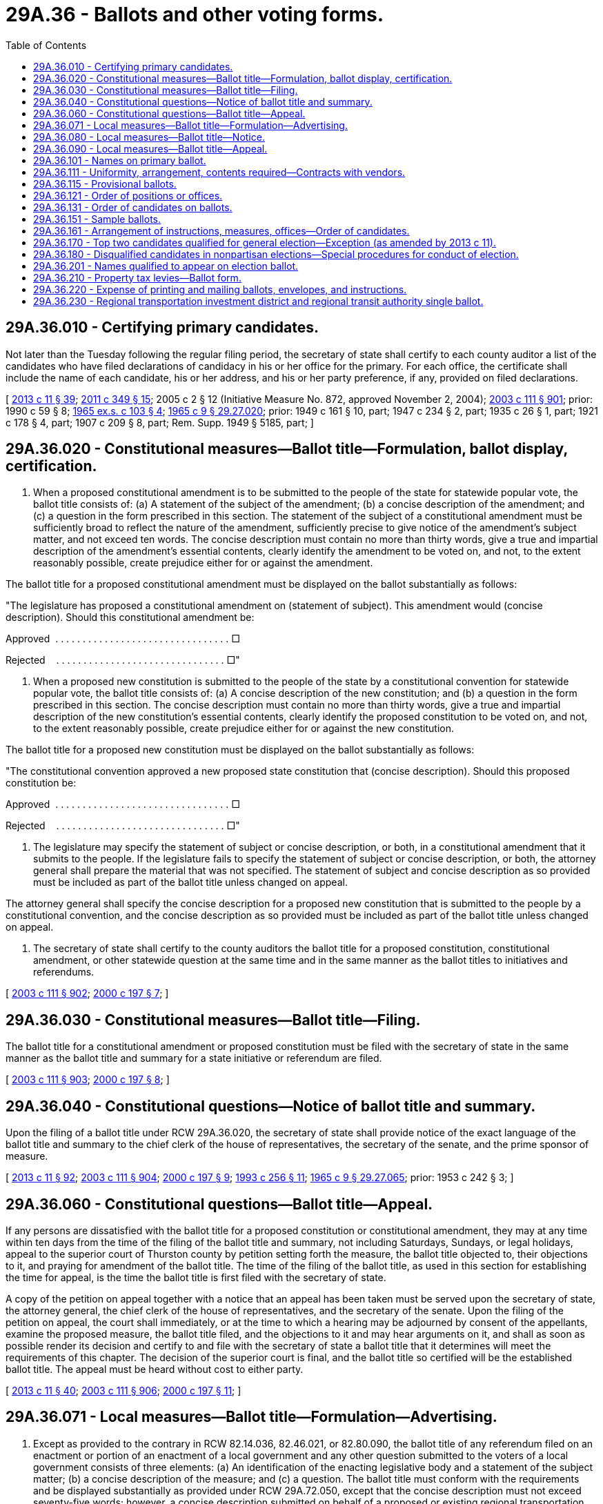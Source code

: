 = 29A.36 - Ballots and other voting forms.
:toc:

== 29A.36.010 - Certifying primary candidates.
Not later than the Tuesday following the regular filing period, the secretary of state shall certify to each county auditor a list of the candidates who have filed declarations of candidacy in his or her office for the primary. For each office, the certificate shall include the name of each candidate, his or her address, and his or her party preference, if any, provided on filed declarations.

[ http://lawfilesext.leg.wa.gov/biennium/2013-14/Pdf/Bills/Session%20Laws/Senate/5518-S.SL.pdf?cite=2013%20c%2011%20§%2039[2013 c 11 § 39]; http://lawfilesext.leg.wa.gov/biennium/2011-12/Pdf/Bills/Session%20Laws/Senate/5171-S.SL.pdf?cite=2011%20c%20349%20§%2015[2011 c 349 § 15]; 2005 c 2 § 12 (Initiative Measure No. 872, approved November 2, 2004); http://lawfilesext.leg.wa.gov/biennium/2003-04/Pdf/Bills/Session%20Laws/Senate/5221-S.SL.pdf?cite=2003%20c%20111%20§%20901[2003 c 111 § 901]; prior:  1990 c 59 § 8; http://leg.wa.gov/CodeReviser/documents/sessionlaw/1965ex1c103.pdf?cite=1965%20ex.s.%20c%20103%20§%204[1965 ex.s. c 103 § 4]; http://leg.wa.gov/CodeReviser/documents/sessionlaw/1965c9.pdf?cite=1965%20c%209%20§%2029.27.020[1965 c 9 § 29.27.020]; prior: 1949 c 161 § 10, part; 1947 c 234 § 2, part; 1935 c 26 § 1, part; 1921 c 178 § 4, part; 1907 c 209 § 8, part; Rem. Supp. 1949 § 5185, part; ]

== 29A.36.020 - Constitutional measures—Ballot title—Formulation, ballot display, certification.
. When a proposed constitutional amendment is to be submitted to the people of the state for statewide popular vote, the ballot title consists of: (a) A statement of the subject of the amendment; (b) a concise description of the amendment; and (c) a question in the form prescribed in this section. The statement of the subject of a constitutional amendment must be sufficiently broad to reflect the nature of the amendment, sufficiently precise to give notice of the amendment's subject matter, and not exceed ten words. The concise description must contain no more than thirty words, give a true and impartial description of the amendment's essential contents, clearly identify the amendment to be voted on, and not, to the extent reasonably possible, create prejudice either for or against the amendment.

The ballot title for a proposed constitutional amendment must be displayed on the ballot substantially as follows:

"The legislature has proposed a constitutional amendment on (statement of subject). This amendment would (concise description). Should this constitutional amendment be:

Approved  . . . . . . . . . . . . . . . . . . . . . . . . . . . . . . . . □

Rejected    . . . . . . . . . . . . . . . . . . . . . . . . . . . . . . . □"

. When a proposed new constitution is submitted to the people of the state by a constitutional convention for statewide popular vote, the ballot title consists of: (a) A concise description of the new constitution; and (b) a question in the form prescribed in this section. The concise description must contain no more than thirty words, give a true and impartial description of the new constitution's essential contents, clearly identify the proposed constitution to be voted on, and not, to the extent reasonably possible, create prejudice either for or against the new constitution.

The ballot title for a proposed new constitution must be displayed on the ballot substantially as follows:

"The constitutional convention approved a new proposed state constitution that (concise description). Should this proposed constitution be:

Approved  . . . . . . . . . . . . . . . . . . . . . . . . . . . . . . . . □

Rejected    . . . . . . . . . . . . . . . . . . . . . . . . . . . . . . . □"

. The legislature may specify the statement of subject or concise description, or both, in a constitutional amendment that it submits to the people. If the legislature fails to specify the statement of subject or concise description, or both, the attorney general shall prepare the material that was not specified. The statement of subject and concise description as so provided must be included as part of the ballot title unless changed on appeal.

The attorney general shall specify the concise description for a proposed new constitution that is submitted to the people by a constitutional convention, and the concise description as so provided must be included as part of the ballot title unless changed on appeal.

. The secretary of state shall certify to the county auditors the ballot title for a proposed constitution, constitutional amendment, or other statewide question at the same time and in the same manner as the ballot titles to initiatives and referendums.

[ http://lawfilesext.leg.wa.gov/biennium/2003-04/Pdf/Bills/Session%20Laws/Senate/5221-S.SL.pdf?cite=2003%20c%20111%20§%20902[2003 c 111 § 902]; http://lawfilesext.leg.wa.gov/biennium/1999-00/Pdf/Bills/Session%20Laws/House/2587-S.SL.pdf?cite=2000%20c%20197%20§%207[2000 c 197 § 7]; ]

== 29A.36.030 - Constitutional measures—Ballot title—Filing.
The ballot title for a constitutional amendment or proposed constitution must be filed with the secretary of state in the same manner as the ballot title and summary for a state initiative or referendum are filed.

[ http://lawfilesext.leg.wa.gov/biennium/2003-04/Pdf/Bills/Session%20Laws/Senate/5221-S.SL.pdf?cite=2003%20c%20111%20§%20903[2003 c 111 § 903]; http://lawfilesext.leg.wa.gov/biennium/1999-00/Pdf/Bills/Session%20Laws/House/2587-S.SL.pdf?cite=2000%20c%20197%20§%208[2000 c 197 § 8]; ]

== 29A.36.040 - Constitutional questions—Notice of ballot title and summary.
Upon the filing of a ballot title under RCW 29A.36.020, the secretary of state shall provide notice of the exact language of the ballot title and summary to the chief clerk of the house of representatives, the secretary of the senate, and the prime sponsor of measure.

[ http://lawfilesext.leg.wa.gov/biennium/2013-14/Pdf/Bills/Session%20Laws/Senate/5518-S.SL.pdf?cite=2013%20c%2011%20§%2092[2013 c 11 § 92]; http://lawfilesext.leg.wa.gov/biennium/2003-04/Pdf/Bills/Session%20Laws/Senate/5221-S.SL.pdf?cite=2003%20c%20111%20§%20904[2003 c 111 § 904]; http://lawfilesext.leg.wa.gov/biennium/1999-00/Pdf/Bills/Session%20Laws/House/2587-S.SL.pdf?cite=2000%20c%20197%20§%209[2000 c 197 § 9]; http://lawfilesext.leg.wa.gov/biennium/1993-94/Pdf/Bills/Session%20Laws/House/1645.SL.pdf?cite=1993%20c%20256%20§%2011[1993 c 256 § 11]; http://leg.wa.gov/CodeReviser/documents/sessionlaw/1965c9.pdf?cite=1965%20c%209%20§%2029.27.065[1965 c 9 § 29.27.065]; prior:  1953 c 242 § 3; ]

== 29A.36.060 - Constitutional questions—Ballot title—Appeal.
If any persons are dissatisfied with the ballot title for a proposed constitution or constitutional amendment, they may at any time within ten days from the time of the filing of the ballot title and summary, not including Saturdays, Sundays, or legal holidays, appeal to the superior court of Thurston county by petition setting forth the measure, the ballot title objected to, their objections to it, and praying for amendment of the ballot title. The time of the filing of the ballot title, as used in this section for establishing the time for appeal, is the time the ballot title is first filed with the secretary of state.

A copy of the petition on appeal together with a notice that an appeal has been taken must be served upon the secretary of state, the attorney general, the chief clerk of the house of representatives, and the secretary of the senate. Upon the filing of the petition on appeal, the court shall immediately, or at the time to which a hearing may be adjourned by consent of the appellants, examine the proposed measure, the ballot title filed, and the objections to it and may hear arguments on it, and shall as soon as possible render its decision and certify to and file with the secretary of state a ballot title that it determines will meet the requirements of this chapter. The decision of the superior court is final, and the ballot title so certified will be the established ballot title. The appeal must be heard without cost to either party.

[ http://lawfilesext.leg.wa.gov/biennium/2013-14/Pdf/Bills/Session%20Laws/Senate/5518-S.SL.pdf?cite=2013%20c%2011%20§%2040[2013 c 11 § 40]; http://lawfilesext.leg.wa.gov/biennium/2003-04/Pdf/Bills/Session%20Laws/Senate/5221-S.SL.pdf?cite=2003%20c%20111%20§%20906[2003 c 111 § 906]; http://lawfilesext.leg.wa.gov/biennium/1999-00/Pdf/Bills/Session%20Laws/House/2587-S.SL.pdf?cite=2000%20c%20197%20§%2011[2000 c 197 § 11]; ]

== 29A.36.071 - Local measures—Ballot title—Formulation—Advertising.
. Except as provided to the contrary in RCW 82.14.036, 82.46.021, or 82.80.090, the ballot title of any referendum filed on an enactment or portion of an enactment of a local government and any other question submitted to the voters of a local government consists of three elements: (a) An identification of the enacting legislative body and a statement of the subject matter; (b) a concise description of the measure; and (c) a question. The ballot title must conform with the requirements and be displayed substantially as provided under RCW 29A.72.050, except that the concise description must not exceed seventy-five words; however, a concise description submitted on behalf of a proposed or existing regional transportation investment district or a proposed fire protection district, as provided in RCW 52.02.160, may exceed seventy-five words. If the local governmental unit is a city or a town, or if the ballot title is for a referendum under RCW 35.13A.115, the concise statement must be prepared by the city or town attorney. If the local governmental unit is a county, the concise statement must be prepared by the prosecuting attorney of the county. If the unit is a unit of local government other than a city, town, or county, the concise statement must be prepared by the prosecuting attorney of the county within which the majority area of the unit is located.

. A referendum measure on the enactment of a unit of local government must be advertised in the manner provided for nominees for elective office.

. Subsection (1) of this section does not apply if another provision of law specifies the ballot title for a specific type of ballot question or proposition.

[ http://lawfilesext.leg.wa.gov/biennium/2017-18/Pdf/Bills/Session%20Laws/Senate/5628-S.SL.pdf?cite=2017%20c%20328%20§%204[2017 c 328 § 4]; http://lawfilesext.leg.wa.gov/biennium/2015-16/Pdf/Bills/Session%20Laws/Senate/5048-S.SL.pdf?cite=2015%20c%20172%20§%203[2015 c 172 § 3]; http://lawfilesext.leg.wa.gov/biennium/2005-06/Pdf/Bills/Session%20Laws/House/2871-S.SL.pdf?cite=2006%20c%20311%20§%209[2006 c 311 § 9]; http://lawfilesext.leg.wa.gov/biennium/2003-04/Pdf/Bills/Session%20Laws/Senate/6453.SL.pdf?cite=2004%20c%20271%20§%20169[2004 c 271 § 169]; ]

== 29A.36.080 - Local measures—Ballot title—Notice.
Upon the filing of a ballot title of a question to be submitted to the people of a county or municipality, the county auditor shall provide notice of the exact language of the ballot title to the persons proposing the measure, the county or municipality, and to any other person requesting a copy of the ballot title.

[ http://lawfilesext.leg.wa.gov/biennium/2003-04/Pdf/Bills/Session%20Laws/Senate/5221-S.SL.pdf?cite=2003%20c%20111%20§%20908[2003 c 111 § 908]; http://lawfilesext.leg.wa.gov/biennium/1999-00/Pdf/Bills/Session%20Laws/House/2587-S.SL.pdf?cite=2000%20c%20197%20§%2013[2000 c 197 § 13]; ]

== 29A.36.090 - Local measures—Ballot title—Appeal.
If any persons are dissatisfied with the ballot title for a local ballot measure that was formulated by the city attorney or prosecuting attorney preparing the same, they may at any time within ten days from the time of the filing of the ballot title, not including Saturdays, Sundays, and legal holidays, appeal to the superior court of the county where the question is to appear on the ballot, by petition setting forth the measure, the ballot title objected to, their objections to it, and praying for amendment of it. The time of the filing of the ballot title, as used in this section in determining the time for appeal, is the time the ballot title is first filed with the county auditor.

A copy of the petition on appeal together with a notice that an appeal has been taken shall be served upon the county auditor and the official preparing the ballot title. Upon the filing of the petition on appeal, the court shall immediately, or at the time to which a hearing may be adjourned by consent of the appellants, examine the proposed measure, the ballot title filed, and the objections to it and may hear arguments on it, and shall as soon as possible render its decision and certify to and file with the county auditor a ballot title that it determines will meet the requirements of this chapter. The decision of the superior court is final, and the ballot title or statement so certified will be the established ballot title. The appeal must be heard without cost to either party.

[ http://lawfilesext.leg.wa.gov/biennium/2003-04/Pdf/Bills/Session%20Laws/Senate/5221-S.SL.pdf?cite=2003%20c%20111%20§%20909[2003 c 111 § 909]; http://lawfilesext.leg.wa.gov/biennium/1999-00/Pdf/Bills/Session%20Laws/House/2587-S.SL.pdf?cite=2000%20c%20197%20§%2014[2000 c 197 § 14]; http://lawfilesext.leg.wa.gov/biennium/1993-94/Pdf/Bills/Session%20Laws/House/1645.SL.pdf?cite=1993%20c%20256%20§%2012[1993 c 256 § 12]; http://leg.wa.gov/CodeReviser/documents/sessionlaw/1965c9.pdf?cite=1965%20c%209%20§%2029.27.067[1965 c 9 § 29.27.067]; prior:  1953 c 242 § 4; ]

== 29A.36.101 - Names on primary ballot.
Except for the candidates for president and vice president, or for a partisan or nonpartisan office for which no primary is required, the names of all candidates who, under this title, filed a declaration of candidacy must appear on the appropriate ballot at the primary throughout the jurisdiction for which they filed.

[ http://lawfilesext.leg.wa.gov/biennium/2013-14/Pdf/Bills/Session%20Laws/Senate/5518-S.SL.pdf?cite=2013%20c%2011%20§%2041[2013 c 11 § 41]; http://lawfilesext.leg.wa.gov/biennium/2003-04/Pdf/Bills/Session%20Laws/Senate/6453.SL.pdf?cite=2004%20c%20271%20§%20125[2004 c 271 § 125]; ]

== 29A.36.111 - Uniformity, arrangement, contents required—Contracts with vendors.
. Every ballot for a single combination of issues, offices, and candidates shall be uniform within a precinct and shall identify the type of primary or election, the county, and the date of the primary or election, and the ballot or voting device shall contain instructions on the proper method of recording a vote, including write-in votes. Each position, together with the names of the candidates for that office, shall be clearly separated from other offices or positions in the same jurisdiction. The offices in each jurisdiction shall be clearly separated from each other. No paper ballot or ballot card may be marked by or at the direction of an election official in any way that would permit the identification of the person who voted that ballot.

. An elections [election] official may not enter into or extend any contract with a vendor if such contract may allow the vendor to acquire an ownership interest in any data pertaining to any voter, any voter's address, registration number, or history, or any ballot.

[ http://lawfilesext.leg.wa.gov/biennium/2009-10/Pdf/Bills/Session%20Laws/Senate/5359.SL.pdf?cite=2009%20c%20414%20§%201[2009 c 414 § 1]; http://lawfilesext.leg.wa.gov/biennium/2003-04/Pdf/Bills/Session%20Laws/Senate/6453.SL.pdf?cite=2004%20c%20271%20§%20128[2004 c 271 § 128]; ]

== 29A.36.115 - Provisional ballots.
All provisional ballots must be visually distinguishable from other ballots and incapable of being tabulated by a voting system.

[ http://lawfilesext.leg.wa.gov/biennium/2011-12/Pdf/Bills/Session%20Laws/Senate/5124-S.SL.pdf?cite=2011%20c%2010%20§%2031[2011 c 10 § 31]; http://lawfilesext.leg.wa.gov/biennium/2005-06/Pdf/Bills/Session%20Laws/Senate/5499-S.SL.pdf?cite=2005%20c%20243%20§%203[2005 c 243 § 3]; ]

== 29A.36.121 - Order of positions or offices.
. The positions or offices on a primary consolidated ballot shall be arranged in substantially the following order: United States senator; United States representative; governor; lieutenant governor; secretary of state; state treasurer; state auditor; attorney general; commissioner of public lands; superintendent of public instruction; insurance commissioner; state senator; state representative; county officers; justices of the supreme court; judges of the court of appeals; judges of the superior court; and judges of the district court. For all other jurisdictions on the primary ballot, the offices in each jurisdiction shall be grouped together and be in the order of the position numbers assigned to those offices, if any.

. The order of the positions or offices on a general election ballot shall be substantially the same as on a primary ballot except that state ballot issues must be placed before all offices. The offices of president and vice president of the United States shall precede all other offices on a presidential election ballot. The positions on a ballot to be assigned to ballot measures regarding local units of government shall be established by the secretary of state by rule.

[ http://lawfilesext.leg.wa.gov/biennium/2013-14/Pdf/Bills/Session%20Laws/Senate/5518-S.SL.pdf?cite=2013%20c%2011%20§%2042[2013 c 11 § 42]; http://lawfilesext.leg.wa.gov/biennium/2003-04/Pdf/Bills/Session%20Laws/Senate/6453.SL.pdf?cite=2004%20c%20271%20§%20129[2004 c 271 § 129]; ]

== 29A.36.131 - Order of candidates on ballots.
After the close of business on the last day for candidates to file for office, the filing officer shall determine by lot the order in which the names of those candidates will appear on all ballots. The determination shall be done publicly and may be witnessed by the media and by any candidate. If no primary is required, the names shall appear on the general election ballot in the order determined by lot.

[ http://lawfilesext.leg.wa.gov/biennium/2013-14/Pdf/Bills/Session%20Laws/Senate/5518-S.SL.pdf?cite=2013%20c%2011%20§%2043[2013 c 11 § 43]; http://lawfilesext.leg.wa.gov/biennium/2011-12/Pdf/Bills/Session%20Laws/Senate/5124-S.SL.pdf?cite=2011%20c%2010%20§%2032[2011 c 10 § 32]; http://lawfilesext.leg.wa.gov/biennium/2003-04/Pdf/Bills/Session%20Laws/Senate/6453.SL.pdf?cite=2004%20c%20271%20§%20130[2004 c 271 § 130]; ]

== 29A.36.151 - Sample ballots.
Except in each county with a population of one million or more, on or before the fifteenth day before a primary or election, the county auditor shall prepare a sample ballot which shall be made readily available to members of the public. The secretary of state shall adopt rules governing the preparation of sample ballots in counties with a population of one million or more. The rules shall permit, among other alternatives, the preparation of more than one sample ballot by a county with a population of one million or more for a primary or election, each of which lists a portion of the offices and issues to be voted on in that county. The position of precinct committee officer shall be shown on the sample ballot for the primary, but the names of candidates for the individual positions need not be shown.

[ http://lawfilesext.leg.wa.gov/biennium/2003-04/Pdf/Bills/Session%20Laws/Senate/6453.SL.pdf?cite=2004%20c%20271%20§%20131[2004 c 271 § 131]; ]

== 29A.36.161 - Arrangement of instructions, measures, offices—Order of candidates.
. On the top of each ballot must be printed:

.. Clear and concise instructions directing the voter how to mark the ballot, including write-in votes; and

.. The following statement: "For a list of the people and organizations that donated to state and local candidates and ballot measure campaigns, visit www.pdc.wa.gov." The secretary of state may substitute such language as is necessary for accuracy and clarity and consistent with the intent of this section. Alternately, at the discretion of the county auditor or local election official, the statement required by this subsection (1)(b) may be printed in a prominent position on the ballot envelope and in the materials that accompany the ballot.

. The ballot must have a clear delineation between the ballot instructions and the first ballot measure or office through the use of white space, illustration, shading, color, symbol, font size, or bold type. The secretary of state shall establish standards for ballot design and layout consistent with this section and RCW 29A.04.611.

. The questions of adopting constitutional amendments or any other state measure authorized by law to be submitted to the voters at that election must appear after the instructions and before any offices.

. In a year that president and vice president appear on the general election ballot, the names of candidates for president and vice president for each political party must be grouped together with a single response position for a voter to indicate his or her choice.

The major political party that received the highest number of votes from the electors of this state for the office of president of the United States at the last presidential election must appear first. Other major political parties must follow according to the votes cast for their nominees for president at the last presidential election. Independent candidates and minor parties must follow major parties and be listed in the order of their qualification with the secretary of state.

[ http://lawfilesext.leg.wa.gov/biennium/2013-14/Pdf/Bills/Session%20Laws/Senate/5507-S.SL.pdf?cite=2013%20c%20283%20§%203[2013 c 283 § 3]; http://lawfilesext.leg.wa.gov/biennium/2013-14/Pdf/Bills/Session%20Laws/Senate/5518-S.SL.pdf?cite=2013%20c%2011%20§%2044[2013 c 11 § 44]; http://lawfilesext.leg.wa.gov/biennium/2011-12/Pdf/Bills/Session%20Laws/Senate/5124-S.SL.pdf?cite=2011%20c%2010%20§%2033[2011 c 10 § 33]; http://lawfilesext.leg.wa.gov/biennium/2009-10/Pdf/Bills/Session%20Laws/House/2496-S.SL.pdf?cite=2010%20c%2032%20§%201[2010 c 32 § 1]; http://lawfilesext.leg.wa.gov/biennium/2003-04/Pdf/Bills/Session%20Laws/Senate/6453.SL.pdf?cite=2004%20c%20271%20§%20132[2004 c 271 § 132]; ]

== 29A.36.170 - Top two candidates qualified for general election—Exception (as amended by 2013 c 11).
. For any office for which a primary was held, only the names of the top two candidates will appear on the general election ballot; the name of the candidate who received the greatest number of votes will appear first and the candidate who received the next greatest number of votes will appear second. No candidate's name may be printed on the subsequent general election ballot unless he or she receives at least one percent of the total votes cast for that office at the preceding primary, if a primary was conducted. On the ballot at the general election for an office for which no primary was held, the names of the candidates shall be listed in the order determined under RCW ((29A.36.130)) 29A.36.131.

. For the office of justice of the supreme court, judge of the court of appeals, judge of the superior court, judge of the district court, or state superintendent of public instruction, if a candidate in a contested primary receives a majority of all the votes cast for that office or position, only the name of that candidate may be printed for that position on the ballot at the general election.

[ http://lawfilesext.leg.wa.gov/biennium/2013-14/Pdf/Bills/Session%20Laws/Senate/5518-S.SL.pdf?cite=2013%20c%2011%20§%2045[2013 c 11 § 45]; 2005 c 2 § 6 (Initiative Measure No. 872, approved November 2, 2004); 2004 c 271 § 193; the legislature; http://lawfilesext.leg.wa.gov/biennium/2003-04/Pdf/Bills/Session%20Laws/Senate/5221-S.SL.pdf?cite=2003%20c%20111%20§%20917[2003 c 111 § 917]; prior:  1992 c 181 § 2; http://leg.wa.gov/CodeReviser/documents/sessionlaw/1990c59.pdf?cite=1990%20c%2059%20§%2095[1990 c 59 § 95]; ]

== 29A.36.180 - Disqualified candidates in nonpartisan elections—Special procedures for conduct of election.
This section applies if a candidate for an elective office of a city, town, or special purpose district would, under this chapter, otherwise qualify to have his or her name printed on the general election ballot for the office, but the candidate has been declared to be unqualified to hold the office by a court of competent jurisdiction.

. In a case in which a primary is conducted for the office:

.. If ballots for the general election for the office have not been ordered by the county auditor, the candidate who received the third greatest number of votes for the office at the primary shall qualify as a candidate for general election and that candidate's name shall be printed on the ballot for the office in lieu of the name of the disqualified candidate.

.. If general election ballots for the office have been so ordered, votes cast for the disqualified candidate at the general election for the office shall not be counted for that office.

. In a case in which a primary is not conducted for the office:

.. If ballots for the general election for the office have not been ordered by the county auditor, the name of the disqualified candidate shall not appear on the general election ballot for the office.

.. If general election ballots for the office have been so ordered, votes cast for the disqualified candidate at the general election for the office shall not be counted for that office.

. If the disqualified candidate is the only candidate to have filed for the office during a regular or special filing period for the office, a void in candidacy for the office exists.

[ http://lawfilesext.leg.wa.gov/biennium/2003-04/Pdf/Bills/Session%20Laws/Senate/5221-S.SL.pdf?cite=2003%20c%20111%20§%20918[2003 c 111 § 918]; http://lawfilesext.leg.wa.gov/biennium/1991-92/Pdf/Bills/Session%20Laws/House/2662.SL.pdf?cite=1992%20c%20181%20§%201[1992 c 181 § 1]; ]

== 29A.36.201 - Names qualified to appear on election ballot.
The names of candidates certified by the secretary of state or the county canvassing board as qualified to appear on the general election shall be printed on the general election ballot.

If a primary for an office was held, no name of any candidate shall be placed upon the ballot at a general or special election unless it appears upon the certificate of either (1) the secretary of state, or (2) the county canvassing board.

Excluding the office of precinct committee officer or a temporary elected position such as a charter review board member or freeholder, a candidate's name shall not appear on a ballot more than once.

[ http://lawfilesext.leg.wa.gov/biennium/2013-14/Pdf/Bills/Session%20Laws/Senate/5518-S.SL.pdf?cite=2013%20c%2011%20§%2046[2013 c 11 § 46]; http://lawfilesext.leg.wa.gov/biennium/2003-04/Pdf/Bills/Session%20Laws/Senate/6453.SL.pdf?cite=2004%20c%20271%20§%20171[2004 c 271 § 171]; ]

== 29A.36.210 - Property tax levies—Ballot form.
. The ballot proposition authorizing a taxing district to impose the regular property tax levies authorized in RCW 36.68.525, 36.69.145, 67.38.130, 84.52.069, or 84.52.135 must contain in substance the following:

"Will the . . . . . . (insert the name of the taxing district) be authorized to impose regular property tax levies of . . . . . . (insert the maximum rate) or less per thousand dollars of assessed valuation for each of . . . . . . (insert the maximum number of years allowable) consecutive years?

Yes . . . . . . . . . . . .□

No  . . . . . . . . . . . .□"

Each voter may indicate either "Yes" or "No" on his or her ballot in accordance with the procedures established under this title.

. The ballot proposition authorizing a taxing district to impose a permanent regular tax levy under RCW 84.52.069 must contain in substance the following:

"Will the . . . . . (insert the name of the taxing district) be authorized to impose a PERMANENT regular property levy of . . . . . (insert the maximum rate) or less per thousand dollars of assessed valuation?

Yes . . . . . . . . . . . .□

No  . . . . . . . . . . . .□"

[ http://lawfilesext.leg.wa.gov/biennium/2009-10/Pdf/Bills/Session%20Laws/House/1597-S2.SL.pdf?cite=2010%20c%20106%20§%20301[2010 c 106 § 301]; http://lawfilesext.leg.wa.gov/biennium/2003-04/Pdf/Bills/Session%20Laws/House/2519.SL.pdf?cite=2004%20c%2080%20§%202[2004 c 80 § 2]; http://lawfilesext.leg.wa.gov/biennium/2003-04/Pdf/Bills/Session%20Laws/Senate/5221-S.SL.pdf?cite=2003%20c%20111%20§%20921[2003 c 111 § 921]; http://lawfilesext.leg.wa.gov/biennium/1999-00/Pdf/Bills/Session%20Laws/House/1154.SL.pdf?cite=1999%20c%20224%20§%202[1999 c 224 § 2]; http://leg.wa.gov/CodeReviser/documents/sessionlaw/1984c131.pdf?cite=1984%20c%20131%20§%203[1984 c 131 § 3]; ]

== 29A.36.220 - Expense of printing and mailing ballots, envelopes, and instructions.
The cost of printing and mailing ballots, envelopes, and instructions shall be an election cost that shall be borne as determined under RCW 29A.04.410 and 29A.04.420, as appropriate.

[ http://lawfilesext.leg.wa.gov/biennium/2011-12/Pdf/Bills/Session%20Laws/Senate/5124-S.SL.pdf?cite=2011%20c%2010%20§%2034[2011 c 10 § 34]; http://lawfilesext.leg.wa.gov/biennium/2003-04/Pdf/Bills/Session%20Laws/Senate/5221-S.SL.pdf?cite=2003%20c%20111%20§%20922[2003 c 111 § 922]; http://leg.wa.gov/CodeReviser/documents/sessionlaw/1990c59.pdf?cite=1990%20c%2059%20§%2016[1990 c 59 § 16]; http://leg.wa.gov/CodeReviser/documents/sessionlaw/1965c9.pdf?cite=1965%20c%209%20§%2029.30.130[1965 c 9 § 29.30.130]; prior:  1889 p 400 § 1; RRS § 5269; ]

== 29A.36.230 - Regional transportation investment district and regional transit authority single ballot.
The election on the single ballot proposition described in RCW 36.120.070 and 81.112.030(10) must be conducted by the auditor of each component county in accordance with the general election laws of the state, except as provided in this section. Notice of the election must be published in one or more newspapers of general circulation in each component county in the manner provided in the general election laws. The single joint ballot proposition required under RCW 36.120.070 and 81.112.030(10) must be in substantially the following form:

"REGIONAL TRANSPORTATION INVESTMENT DISTRICT (RTID)

AND

REGIONAL TRANSIT AUTHORITY (RTA)

PROPOSITION #1

REGIONAL ROADS AND TRANSIT SYSTEM

To reduce transportation congestion, increase road capacity, promote safety, facilitate mobility, provide for an integrated regional transportation system, and improve the health, welfare, and safety of the citizens of Washington, shall a regional transit authority (RTA) implement a regional rail and transit system to link [insert geographic references] as described in [insert plan name], financed by [insert taxes] imposed by RTA, all as provided in Resolution No. [insert number]; and shall a regional transportation investment district (RTID) be formed and authorized to implement and invest in improving the regional transportation system by replacing vulnerable bridges, improving safety, and increasing capacity on state and local roads to further link major education, employment, and retail centers described in [insert plan name] financed by [insert taxes] imposed by RTID, all as provided in Resolution No. [insert number]; further provided that the RTA taxes shall be imposed only within the boundaries of the RTA, and the RTID taxes shall be imposed only within the boundaries of the RTID?

Yes . . . . . . . . . . . . . . . . . . . . . . . .□

No  . . . . . . . . . . . . . . . . . . . . . . . .□"

[ http://lawfilesext.leg.wa.gov/biennium/2007-08/Pdf/Bills/Session%20Laws/House/1396-S.SL.pdf?cite=2007%20c%20509%20§%204[2007 c 509 § 4]; ]


